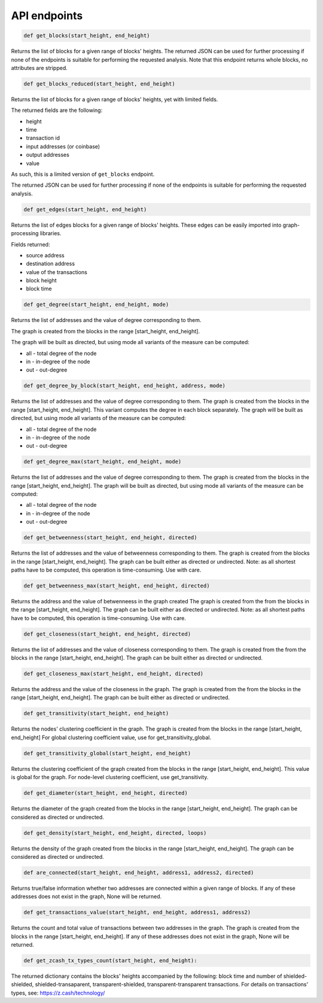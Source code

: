 .. _api:

API endpoints
=============

.. code:: python

    def get_blocks(start_height, end_height)

Returns the list of blocks for a given range of blocks' heights.
The returned JSON can be used for further processing if none of the endpoints
is suitable for performing the requested analysis.
Note that this endpoint returns whole blocks, no attributes are stripped.

.. code:: python

    def get_blocks_reduced(start_height, end_height)

Returns the list of blocks for a given range of blocks' heights, yet with limited fields.

The returned fields are the following:

* height

* time

* transaction id

* input addresses (or coinbase)

* output addresses

* value
 
As such, this is a limited version of ``get_blocks`` endpoint.

The returned JSON can be used for further processing if none of the endpoints is suitable for performing the requested analysis.

.. code:: python

    def get_edges(start_height, end_height)

Returns the list of edges blocks for a given range of blocks' heights. These edges can be easily imported into graph-processing libraries.

Fields returned:

* source address

* destination address

* value of the transactions

* block height

* block time

.. code:: python

    def get_degree(start_height, end_height, mode)

Returns the list of addresses and the value of degree corresponding to them.

The graph is created from the blocks in the range [start_height, end_height].

The graph will be built as directed, but using mode all variants of the measure can be computed:

* all - total degree of the node

* in - in-degree of the node

* out - out-degree

.. code:: python

    def get_degree_by_block(start_height, end_height, address, mode)

Returns the list of addresses and the value of degree corresponding to them.
The graph is created from the blocks in the range [start_height, end_height].
This variant computes the degree in each block separately.
The graph will be built as directed, but using mode all variants of the measure can be computed:

* all - total degree of the node

* in - in-degree of the node

* out - out-degree

.. code:: python

    def get_degree_max(start_height, end_height, mode)

Returns the list of addresses and the value of degree corresponding to them.
The graph is created from the blocks in the range [start_height, end_height].
The graph will be built as directed, but using mode all variants of the measure can be computed:

* all - total degree of the node

* in - in-degree of the node

* out - out-degree

.. code:: python

    def get_betweenness(start_height, end_height, directed)

Returns the list of addresses and the value of betweenness corresponding to them.
The graph is created from the blocks in the range [start_height, end_height].
The graph can be built either as directed or undirected.
Note: as all shortest paths have to be computed, this operation is time-consuming. Use with care.


.. code:: python

    def get_betweenness_max(start_height, end_height, directed)

Returns the address and the value of betwenneess in the graph created
The graph is created from the from the blocks in the range [start_height, end_height].
The graph can be built either as directed or undirected.
Note: as all shortest paths have to be computed, this operation is time-consuming. Use with care.

.. code:: python

    def get_closeness(start_height, end_height, directed)

Returns the list of addresses and the value of closeness corresponding to them.
The graph is created from the from the blocks in the range [start_height, end_height].
The graph can be built either as directed or undirected.

.. code:: python

    def get_closeness_max(start_height, end_height, directed)

Returns the address and the value of the closeness in the graph.
The graph is created from the from the blocks in the range [start_height, end_height].
The graph can be built either as directed or undirected.

.. code:: python

    def get_transitivity(start_height, end_height)

Returns the nodes' clustering coefficient in the graph.
The graph is created from the blocks in the range [start_height, end_height]
For global clustering coefficient value, use for get_transitivity_global.

.. code:: python

    def get_transitivity_global(start_height, end_height)

Returns the clustering coefficient of the graph created from the blocks in the range [start_height, end_height].
This value is global for the graph. For node-level clustering coefficient, use get_transitivity.

.. code:: python

    def get_diameter(start_height, end_height, directed)

Returns the diameter of the graph created from the blocks in the range [start_height, end_height].
The graph can be considered as directed or undirected.

.. code:: python

    def get_density(start_height, end_height, directed, loops)

Returns the density of the graph created from the blocks in the range [start_height, end_height].
The graph can be considered as directed or undirected.

.. code:: python

    def are_connected(start_height, end_height, address1, address2, directed)

Returns true/false information whether two addresses are connected within a given range of blocks.
If any of these addresses does not exist in the graph, None will be returned.

.. code:: python

    def get_transactions_value(start_height, end_height, address1, address2)

Returns the count and total value of transactions between two addresses in the graph.
The graph is created from the blocks in the range [start_height, end_height].
If any of these addresses does not exist in the graph, None will be returned.

.. code:: python

    def get_zcash_tx_types_count(start_height, end_height):

The returned dictionary contains the blocks' heights accompanied by the following:
block time and number of shielded-shielded, shielded-transaparent, transparent-shielded, transparent-transparent transactions.
For details on transactions' types, see: https://z.cash/technology/